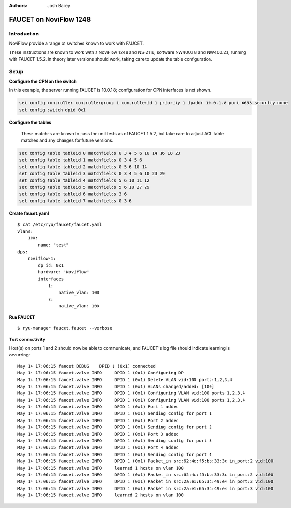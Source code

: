 :Authors: - Josh Bailey

=======================
FAUCET on NoviFlow 1248
=======================

------------
Introduction
------------

NoviFlow provide a range of switches known to work with FAUCET.

These instructions are known to work with a NoviFlow 1248 and NS-2116, software NW400.1.8 and NW400.2.1, running with FAUCET 1.5.2.
In theory later versions should work, taking care to update the table configuration.


-----
Setup
-----

**Configure the CPN on the switch**

In this example, the server running FAUCET is 10.0.1.8; configuration for CPN interfaces is not shown.

.. code:: bash

  set config controller controllergroup 1 controllerid 1 priority 1 ipaddr 10.0.1.8 port 6653 security none
  set config switch dpid 0x1

**Configure the tables**

  These matches are known to pass the unit tests as of FAUCET 1.5.2, but take care to adjust
  ACL table matches and any changes for future versions.

.. code:: bash
  
   set config table tableid 0 matchfields 0 3 4 5 6 10 14 16 18 23
   set config table tableid 1 matchfields 0 3 4 5 6
   set config table tableid 2 matchfields 0 5 6 10 14
   set config table tableid 3 matchfields 0 3 4 5 6 10 23 29
   set config table tableid 4 matchfields 5 6 10 11 12
   set config table tableid 5 matchfields 5 6 10 27 29
   set config table tableid 6 matchfields 3 6
   set config table tableid 7 matchfields 0 3 6

**Create faucet.yaml**

::

    $ cat /etc/ryu/faucet/faucet.yaml
    vlans:
        100:
            name: "test"
    dps:
        noviflow-1:
            dp_id: 0x1
            hardware: "NoviFlow"
            interfaces:
                1:
                    native_vlan: 100
                2:
                    native_vlan: 100

**Run FAUCET**

::

    $ ryu-manager faucet.faucet --verbose

**Test connectivity**

Host(s) on ports 1 and 2 should now be able to communicate, and FAUCET's log file should indicate learning is occurring:

::

    May 14 17:06:15 faucet DEBUG    DPID 1 (0x1) connected
    May 14 17:06:15 faucet.valve INFO     DPID 1 (0x1) Configuring DP
    May 14 17:06:15 faucet.valve INFO     DPID 1 (0x1) Delete VLAN vid:100 ports:1,2,3,4
    May 14 17:06:15 faucet.valve INFO     DPID 1 (0x1) VLANs changed/added: [100]
    May 14 17:06:15 faucet.valve INFO     DPID 1 (0x1) Configuring VLAN vid:100 ports:1,2,3,4
    May 14 17:06:15 faucet.valve INFO     DPID 1 (0x1) Configuring VLAN vid:100 ports:1,2,3,4
    May 14 17:06:15 faucet.valve INFO     DPID 1 (0x1) Port 1 added
    May 14 17:06:15 faucet.valve INFO     DPID 1 (0x1) Sending config for port 1
    May 14 17:06:15 faucet.valve INFO     DPID 1 (0x1) Port 2 added
    May 14 17:06:15 faucet.valve INFO     DPID 1 (0x1) Sending config for port 2
    May 14 17:06:15 faucet.valve INFO     DPID 1 (0x1) Port 3 added
    May 14 17:06:15 faucet.valve INFO     DPID 1 (0x1) Sending config for port 3
    May 14 17:06:15 faucet.valve INFO     DPID 1 (0x1) Port 4 added
    May 14 17:06:15 faucet.valve INFO     DPID 1 (0x1) Sending config for port 4
    May 14 17:06:15 faucet.valve INFO     DPID 1 (0x1) Packet_in src:62:4c:f5:bb:33:3c in_port:2 vid:100
    May 14 17:06:15 faucet.valve INFO     learned 1 hosts on vlan 100
    May 14 17:06:15 faucet.valve INFO     DPID 1 (0x1) Packet_in src:62:4c:f5:bb:33:3c in_port:2 vid:100
    May 14 17:06:15 faucet.valve INFO     DPID 1 (0x1) Packet_in src:2a:e1:65:3c:49:e4 in_port:3 vid:100
    May 14 17:06:15 faucet.valve INFO     DPID 1 (0x1) Packet_in src:2a:e1:65:3c:49:e4 in_port:3 vid:100
    May 14 17:06:15 faucet.valve INFO     learned 2 hosts on vlan 100
